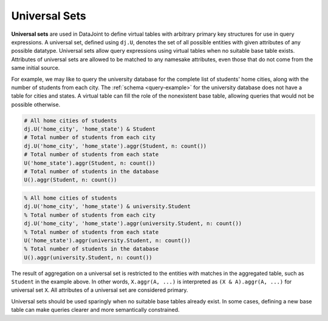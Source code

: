.. progress: 10.0 50% Austin

.. _universal-sets:

Universal Sets
==============

**Universal sets** are used in DataJoint to define virtual tables with arbitrary primary key structures for use in query expressions.
A universal set, defined using ``dj.U``, denotes the set of all possible entities with given attributes of any possible datatype.
Universal sets allow query expressions using virtual tables when no suitable base table exists.
Attributes of universal sets are allowed to be matched to any namesake attributes, even those that do not come from the same initial source.

For example, we may like to query the university database for the complete list of students' home cities, along with the number of students from each city.
The :ref:`schema <query-example>` for the university database does not have a table for cities and states.
A virtual table can fill the role of the nonexistent base table, allowing queries that would not be possible otherwise.

.. python 1 start

.. code-block:: python

  # All home cities of students
  dj.U('home_city', 'home_state') & Student
  # Total number of students from each city
  dj.U('home_city', 'home_state').aggr(Student, n: count())
  # Total number of students from each state
  U('home_state').aggr(Student, n: count())
  # Total number of students in the database
  U().aggr(Student, n: count())

.. python 1 end

.. matlab 1 start

.. code-block:: matlab

  % All home cities of students
  dj.U('home_city', 'home_state') & university.Student
  % Total number of students from each city
  dj.U('home_city', 'home_state').aggr(university.Student, n: count())
  % Total number of students from each state
  U('home_state').aggr(university.Student, n: count())
  % Total number of students in the database
  U().aggr(university.Student, n: count())

.. matlab 1 end

The result of aggregation on a universal set is restricted to the entities with matches in the aggregated table, such as ``Student`` in the example above.
In other words, ``X.aggr(A, ...)`` is interpreted as ``(X & A).aggr(A, ...)`` for universal set ``X``.
All attributes of a universal set are considered primary.

Universal sets should be used sparingly when no suitable base tables already exist.
In some cases, defining a new base table can make queries clearer and more semantically constrained.
